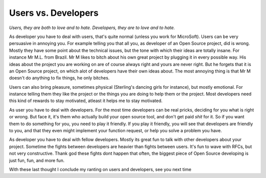 Users vs. Developers
====================

.. articleMetaData::
   :Where: Arnhem, The Netherlands

*Users, they are both to love and to hate. Developers, they are to love and
to hate.*

As developer you have to deal with users, that's quite normal (unless you
work for MicroSoft). Users can be very persuasive in annoying you. For example
telling you that all you, as developer of an Open Source project, did is
wrong. Mostly they have some point about the technical issues, but the tone
with which their ideas are totally insane. For instance Mr M.L. from Brazil.
Mr M likes to bitch about his own great project by plugging it in every
possible way. His ideas about the project you are working on are of course
always right and yours are never right. But he forgets that it is an Open
Source project, on which alot of developers have their own ideas about. The
most annoying thing is that Mr M doesn't do anything to fix things, he
only bitches.

Users can also bring pleasure, sometimes physical (Sterling's dancing girls
for instance), but mostly emotional. For instance telling them they like the
project or the things you are doing to help them or the project. Most developers
need this kind of rewards to stay motivated, atleast it helps me to stay
motivated. 

As user you have to deal with developers. For the most time developers can
be real pricks, deciding for you what is right or wrong. But face it, it's them
who actually build your open source tool, and don't get paid *shit* for
it. So if you want them to do something for you, you need to play it friendly.
If you play it friendly, you will see that developers are friendly to you, and
that they even might implement your function request, or help you solve a
problem you have.

As developer you have to deal with fellow developers. Mostly its great fun to
talk with other developers about your project. Sometime the fights between
developers are heavier than fights between users. It's fun to wave with RFCs,
but not very constructive. Thank god these fights dont happen that often,
the biggest piece of Open Source developing is just fun, fun, and more fun.

With these last thought I conclude my ranting on users and developers, see 
you next time

.. _`xdebug`: http://xdebug.org/
.. _`PHP`: http://www.php.net/
.. _`PHP 4.2.1RC1`: http://www.php.net/~derick/

